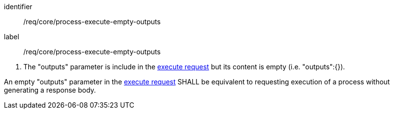 [[req_core_process-execute-empty-outputs]]
[requirement]
====
[%metadata]
identifier:: /req/core/process-execute-empty-outputs
label:: /req/core/process-execute-empty-outputs

[.component,class=conditions]
--
. The "outputs" parameter is include in the <<execute-request-body,execute request>> but its content is empty (i.e. "outputs":{}).
--

[.component,class=part]
--
An empty "outputs" parameter in the <<execute-request-body,execute request>> SHALL be equivalent to requesting execution of a process without generating a response body.
--
====
